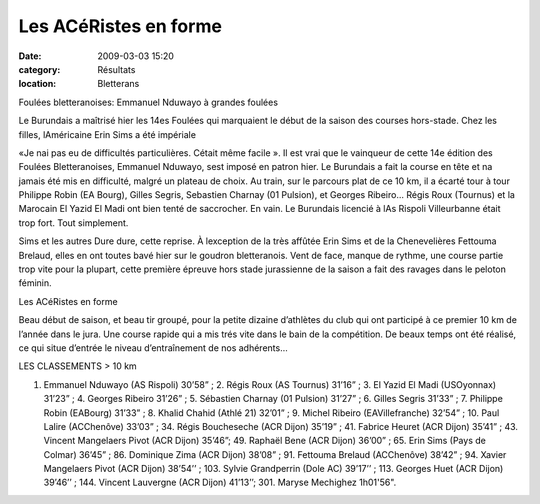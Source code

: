 Les ACéRistes en forme
======================

:date: 2009-03-03 15:20
:category: Résultats
:location: Bletterans




Foulées bletteranoises: Emmanuel Nduwayo à grandes foulées

Le Burundais a maîtrisé hier les 14es Foulées qui marquaient le début de la saison des courses hors-stade. Chez les filles, lAméricaine Erin Sims a été impériale

«Je nai pas eu de difficultés particulières. Cétait même facile ». Il est vrai que le vainqueur de cette 14e édition des Foulées Bletteranoises, Emmanuel Nduwayo, sest imposé en patron hier. Le Burundais a fait la course en tête et na jamais été mis en difficulté, malgré un plateau de choix. Au train, sur le parcours plat de ce 10 km, il a écarté tour à tour Philippe Robin (EA Bourg), Gilles Segris, Sebastien Charnay (01 Pulsion), et Georges Ribeiro... Régis Roux (Tournus) et la Marocain El Yazid El Madi ont bien tenté de saccrocher. En vain. Le Burundais licencié à lAs Rispoli Villeurbanne était trop fort. Tout simplement.

Sims et les autres
Dure dure, cette reprise. À lexception de la très affûtée Erin Sims et de la Chenevelières Fettouma Brelaud, elles en ont toutes bavé hier sur le goudron bletteranois. Vent de face, manque de rythme, une course partie trop vite pour la plupart, cette première épreuve hors stade jurassienne de la saison a fait des ravages dans le peloton féminin.


Les ACéRistes en forme

Beau début de saison, et beau tir groupé, pour la petite dizaine d’athlètes du club qui ont participé à ce premier 10 km de l’année dans le jura. Une course rapide qui a mis trés vite dans le bain de la compétition. De beaux temps ont été réalisé, ce qui situe d’entrée le niveau d’entraînement de nos adhérents…


LES CLASSEMENTS
> 10 km

1. Emmanuel Nduwayo (AS Rispoli) 30’58” ; 2. Régis Roux (AS Tournus) 31’16” ; 3. El Yazid El Madi (USOyonnax) 31’23” ; 4. Georges Ribeiro 31’26” ; 5. Sébastien Charnay (01 Pulsion) 31’27” ; 6. Gilles Segris 31’33” ; 7. Philippe Robin (EABourg) 31’33” ; 8. Khalid Chahid (Athlé 21) 32’01” ; 9. Michel Ribeiro (EAVillefranche) 32’54” ; 10. Paul Lalire (ACChenôve) 33’03” ; 34. Régis Boucheseche (ACR Dijon) 35’19” ; 41. Fabrice Heuret (ACR Dijon) 35’41” ; 43. Vincent Mangelaers Pivot (ACR Dijon) 35’46”; 49. Raphaël Bene (ACR Dijon) 36’00” ; 65. Erin Sims (Pays de Colmar) 36’45” ; 86. Dominique Zima (ACR Dijon) 38’08” ; 91. Fettouma Brelaud (ACChenôve) 38’42” ; 94. Xavier Mangelaers Pivot (ACR Dijon) 38’54’’ ; 103. Sylvie Grandperrin (Dole AC) 39’17’’ ; 113. Georges Huet (ACR Dijon) 39’46’’ ; 144. Vincent Lauvergne (ACR Dijon) 41’13’’; 301. Maryse Mechighez 1h01'56".
